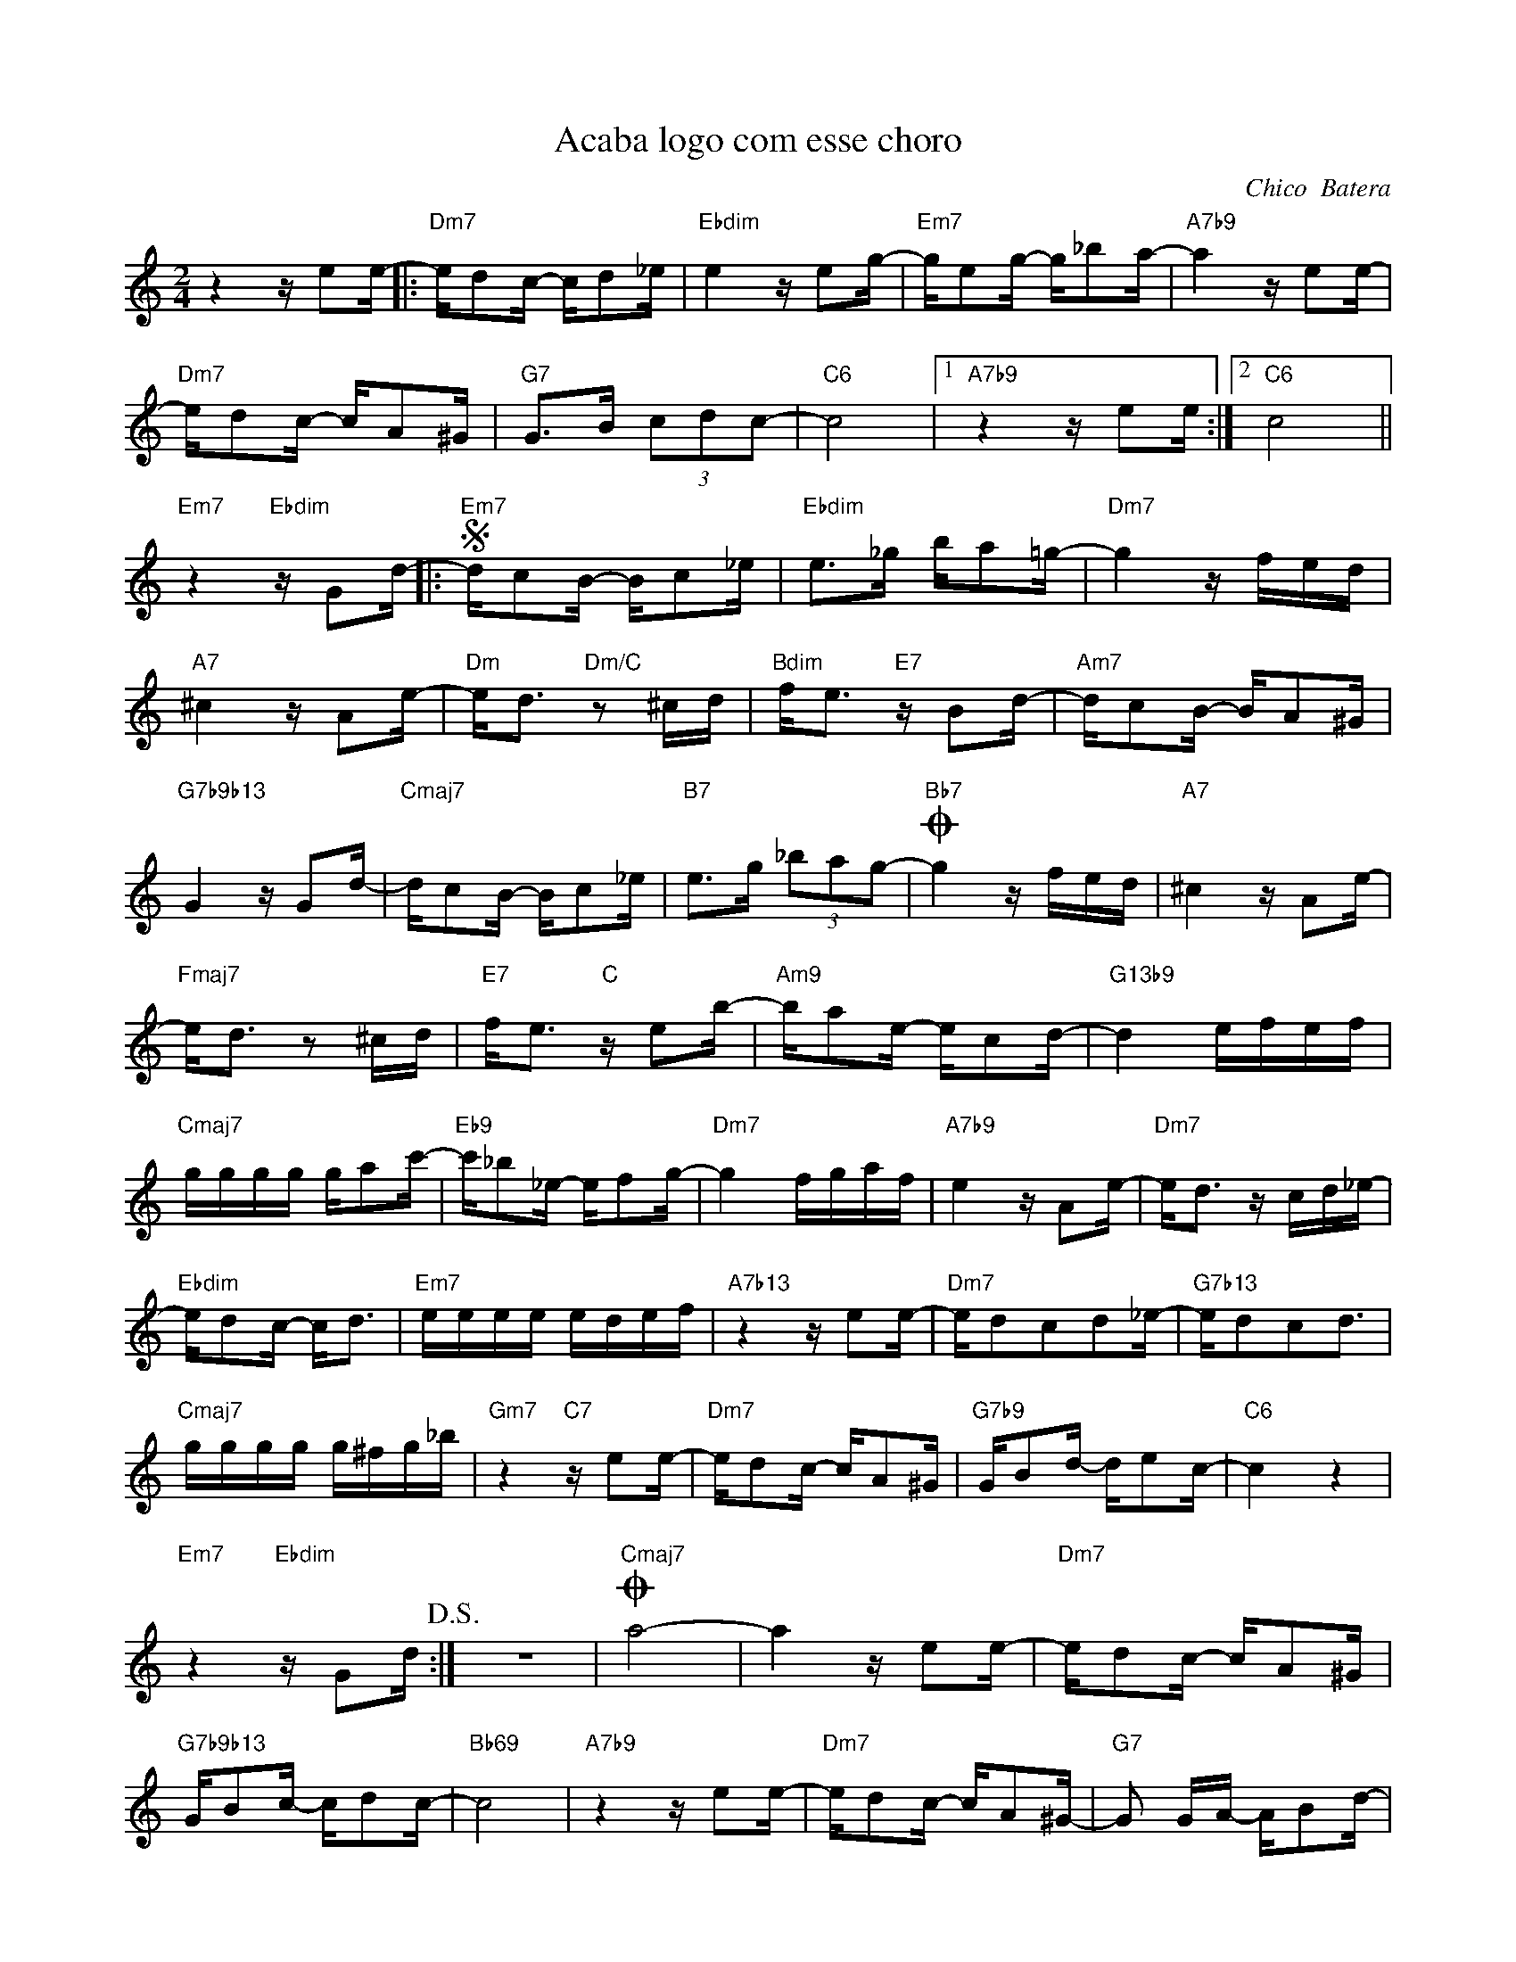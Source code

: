 X:1
T:Acaba logo com esse choro
C:Chico  Batera
Z:All Rights Reserved
L:1/16
M:2/4
K:C
V:1 treble 
V:1
 z4 z e2e- |:"Dm7" ed2c- cd2_e |"Ebdim" e4 z e2g- |"Em7" ge2g- g_b2a- |"A7b9" a4 z e2e- | %5
"Dm7" ed2c- cA2^G |"G7" G2>B2 (3c2d2c2- |"C6" c8 |1"A7b9" z4 z e2e :|2"C6" c8 || %10
"Em7" z4"Ebdim" z G2d- |:S"Em7" dc2B- Bc2_e |"Ebdim" e2>_g2 ba2=g- |"Dm7" g4 z fed | %14
"A7" ^c4 z A2e- |"Dm" e2<d2"Dm/C" z2 ^cd |"Bdim" f2<e2"E7" z B2d- |"Am7" dc2B- BA2^G | %18
"G7b9b13" G4 z G2d- |"Cmaj7" dc2B- Bc2_e |"B7" e2>g2 (3_b2a2g2- |O"Bb7" g4 z fed |"A7" ^c4 z A2e- | %23
"Fmaj7" e2<d2 z2 ^cd |"E7" f2<e2"C" z e2b- |"Am9" ba2e- ec2d- |"G13b9" d4 efef | %27
"Cmaj7" gggg ga2c'- |"Eb9" c'_b2_e- ef2g- |"Dm7" g4 fgaf |"A7b9" e4 z A2e- |"Dm7" e2<d2 z cd_e- | %32
"Ebdim" ed2c- c2<d2 |"Em7" eeee edef |"A7b13" z4 z e2e- |"Dm7" ed2c2d2_e- |"G7b13" ed2c2d3 | %37
"Cmaj7" gggg g^fg_b |"Gm7" z4"C7" z e2e- |"Dm7" ed2c- cA2^G |"G7b9" GB2d- de2c- |"C6" c4 z4 | %42
"Em7" z4"Ebdim" z G2d!D.S.! :| z8 |O"Cmaj7" a8- | a4 z e2e- |"Dm7" ed2c- cA2^G | %47
"G7b9b13" GB2c- cd2c- |"Bb69" c8 |"A7b9" z4 z e2e- |"Dm7" ed2c- cA2^G- |"G7" G2 GA- AB2d- | %52
 (3d2c2B2 _BAG^F- | F8 |] %54


